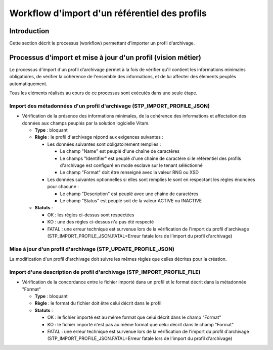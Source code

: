 Workflow d'import d'un référentiel des profils
##############################################

Introduction
============

Cette section décrit le processus (workflow) permettant d'importer un profil d'archivage.

Processus d'import  et mise à jour d'un profil (vision métier)
==============================================================

Le processus d'import d'un profil d'archivage permet à la fois de vérifier qu'il contient les informations minimales obligatoires, de vérifier la cohérence de l'ensemble des informations, et de lui affecter des élements peuplés automatiquement.

Tous les eléments réalisés au cours de ce processus sont exécutés dans une seule étape.

Import des métadonnées d'un profil d'archivage (STP_IMPORT_PROFILE_JSON)
-------------------------------------------------------------------------

* Vérification de la présence des informations minimales, de la cohérence des informations et affectation des données aux champs peuplés par la solution logicielle Vitam.

  + **Type** : bloquant

  + **Règle** : le profil d'archivage répond aux exigences suivantes :

    + Les données suivantes sont obligatoirement remplies :

      * Le champ "Name" est peuplé d'une chaîne de caractères
      * Le champs "Identifier" est peuplé d'une chaîne de caractère si le référentiel des profils d'archivage est configuré en mode esclave sur le tenant séléctionné
      * Le champ "Format" doit être renseigné avec la valeur RNG ou XSD

    + Les données suivantes optionnelles si elles sont remplies le sont en respectant les règles énoncées pour chacune :

      * Le champ "Description" est peuplé avec une chaîne de caractères
      * Le champ "Status" est peuplé soit de la valeur ACTIVE ou INACTIVE

  + **Statuts** :

    - OK : les règles ci-dessus sont respectées

    - KO : une des règles ci-dessus n'a pas été respecté

    - FATAL : une erreur technique est survenue lors de la vérification de l'import du profil d'archivage (STP_IMPORT_PROFILE_JSON.FATAL=Erreur fatale lors de l'import du profil d'archivage)

Mise à jour d'un profil d'archivage (STP_UPDATE_PROFILE_JSON)
----------------------------------------------------------------------

La modification d'un profil d'archivage doit suivre les mêmes règles que celles décrites pour la création.

Import d'une description de profil d'archivage (STP_IMPORT_PROFILE_FILE)
------------------------------------------------------------------------

* Vérification de la concordance entre le fichier importé dans un profil et le format décrit dans la métadonnée "Format"

  + **Type** : bloquant

  + **Règle** : le format du fichier doit être celui décrit dans le profil

  + **Statuts** :

    - OK : le fichier importé est au même format que celui décrit dans le champ "Format"

    - KO : le fichier importé n'est pas au même format que celui décrit dans le champ "Format"

    - FATAL : une erreur technique est survenue lors de la vérification de l'import du profil d'archivage (STP_IMPORT_PROFILE_JSON.FATAL=Erreur fatale lors de l'import du profil d'archivage)
